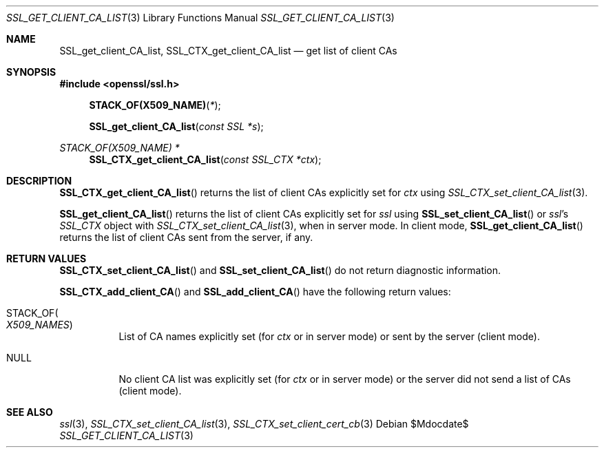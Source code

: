 .Dd $Mdocdate$
.Dt SSL_GET_CLIENT_CA_LIST 3
.Os
.Sh NAME
.Nm SSL_get_client_CA_list ,
.Nm SSL_CTX_get_client_CA_list
.Nd get list of client CAs
.Sh SYNOPSIS
.In openssl/ssl.h
.Fn STACK_OF(X509_NAME) *
.Fn SSL_get_client_CA_list "const SSL *s"
.Ft STACK_OF(X509_NAME) *
.Fn SSL_CTX_get_client_CA_list "const SSL_CTX *ctx"
.Sh DESCRIPTION
.Fn SSL_CTX_get_client_CA_list
returns the list of client CAs explicitly set for
.Fa ctx
using
.Xr SSL_CTX_set_client_CA_list 3 .
.Pp
.Fn SSL_get_client_CA_list
returns the list of client CAs explicitly set for
.Fa ssl
using
.Fn SSL_set_client_CA_list
or
.Fa ssl Ns 's
.Vt SSL_CTX
object with
.Xr SSL_CTX_set_client_CA_list 3 ,
when in server mode.
In client mode,
.Fn SSL_get_client_CA_list
returns the list of client CAs sent from the server, if any.
.Sh RETURN VALUES
.Fn SSL_CTX_set_client_CA_list
and
.Fn SSL_set_client_CA_list
do not return diagnostic information.
.Pp
.Fn SSL_CTX_add_client_CA
and
.Fn SSL_add_client_CA
have the following return values:
.Bl -tag -width Ds
.It Dv STACK_OF Ns Po Vt X509_NAMES Pc
List of CA names explicitly set (for
.Fa ctx
or in server mode) or sent by the server (client mode).
.It Dv NULL
No client CA list was explicitly set (for
.Fa ctx
or in server mode) or the server did not send a list of CAs (client mode).
.El
.Sh SEE ALSO
.Xr ssl 3 ,
.Xr SSL_CTX_set_client_CA_list 3 ,
.Xr SSL_CTX_set_client_cert_cb 3
